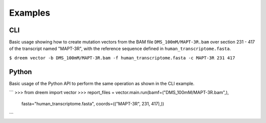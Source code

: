 
Examples
++++++++

CLI
---------

Basic usage showing how to create mutation vectors from the BAM file ``DMS_100mM/MAPT-3R.bam``
over section 231 - 417 of the transcript named "MAPT-3R",
with the reference sequence defined in ``human_transcriptome.fasta``.

``$ dreem vector -b DMS_100mM/MAPT-3R.bam -f human_transcriptome.fasta -c MAPT-3R 231 417``


Python
------------

Basic usage of the Python API to perform the same operation as shown in the CLI example.

```
>>> from dreem import vector
>>> report_files = vector.main.run(bamf=("DMS_100mM/MAPT-3R.bam",),
                                   fasta="human_transcriptome.fasta",
                                   coords=(("MAPT-3R", 231, 417),))
```